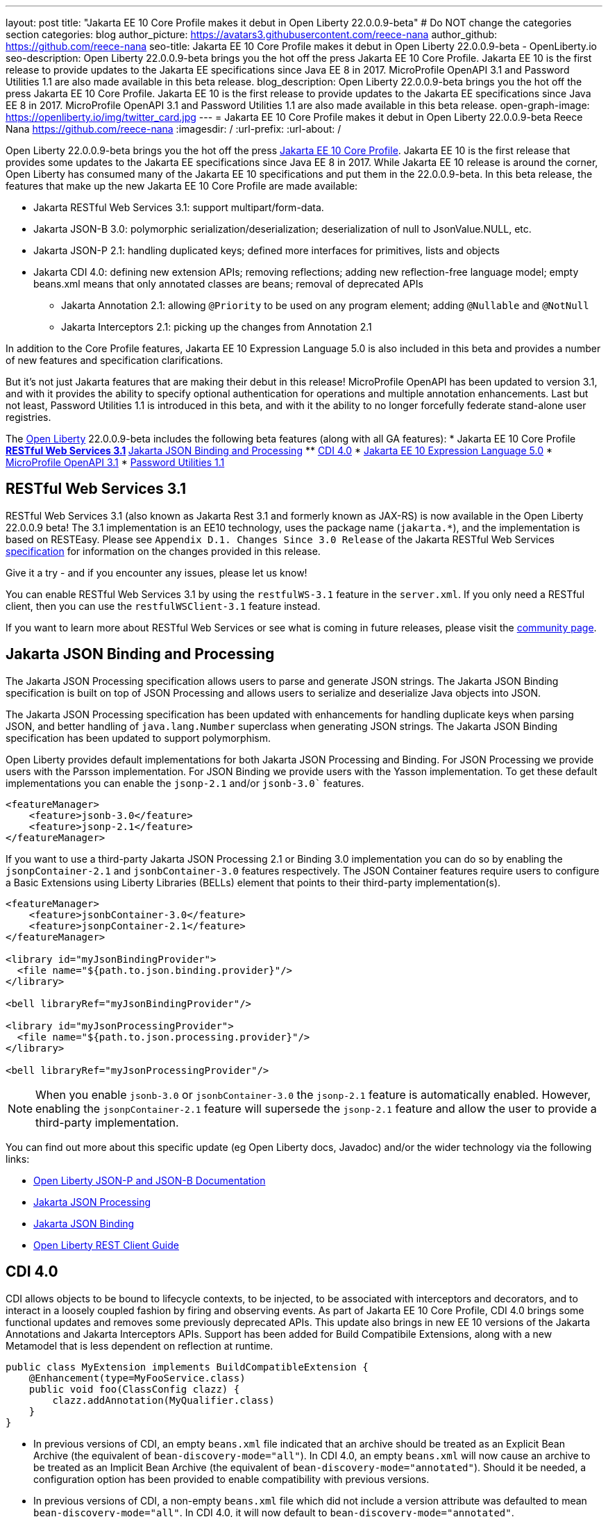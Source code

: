 ---
layout: post
title: "Jakarta EE 10 Core Profile makes it debut in Open Liberty 22.0.0.9-beta"
# Do NOT change the categories section
categories: blog
author_picture: https://avatars3.githubusercontent.com/reece-nana
author_github: https://github.com/reece-nana
seo-title: Jakarta EE 10 Core Profile makes it debut in Open Liberty 22.0.0.9-beta - OpenLiberty.io
seo-description: Open Liberty 22.0.0.9-beta brings you the hot off the press Jakarta EE 10 Core Profile. Jakarta EE 10 is the first release to provide updates to the Jakarta EE specifications since Java EE 8 in 2017.  MicroProfile OpenAPI 3.1 and Password Utilities 1.1 are also made available in this beta release.
blog_description: Open Liberty 22.0.0.9-beta brings you the hot off the press Jakarta EE 10 Core Profile. Jakarta EE 10 is the first release to provide updates to the Jakarta EE specifications since Java EE 8 in 2017.  MicroProfile OpenAPI 3.1 and Password Utilities 1.1 are also made available in this beta release.
open-graph-image: https://openliberty.io/img/twitter_card.jpg
---
= Jakarta EE 10 Core Profile makes it debut in Open Liberty 22.0.0.9-beta
Reece Nana <https://github.com/reece-nana>
:imagesdir: /
:url-prefix:
:url-about: /
//Blank line here is necessary before starting the body of the post.

Open Liberty 22.0.0.9-beta brings you the hot off the press link:https://jakarta.ee/specifications/coreprofile/10/[Jakarta EE 10 Core Profile]. Jakarta EE 10 is the first release that provides some updates to the Jakarta EE specifications since Java EE 8 in 2017. While Jakarta EE 10 release is around the corner, Open Liberty has consumed many of the Jakarta EE 10 specifications and put them in the 22.0.0.9-beta.  In this beta release, the features that make up the new Jakarta EE 10 Core Profile are made available: 

* Jakarta RESTful Web Services 3.1: support multipart/form-data.
* Jakarta JSON-B 3.0: polymorphic serialization/deserialization; deserialization of null to JsonValue.NULL, etc.
* Jakarta JSON-P 2.1: handling duplicated keys; defined more interfaces for primitives, lists and objects 
* Jakarta CDI 4.0: defining new extension APIs; removing reflections; adding new reflection-free language model; empty beans.xml means that only annotated classes are beans; removal of deprecated APIs
** Jakarta Annotation 2.1: allowing `@Priority` to be used on any program element; adding `@Nullable` and `@NotNull`
** Jakarta Interceptors 2.1: picking up the changes from Annotation 2.1

In addition to the Core Profile features, Jakarta EE 10 Expression Language 5.0 is also included in this beta and provides a number of new features and specification clarifications.   

But it's not just Jakarta features that are making their debut in this release!  MicroProfile OpenAPI has been updated to version 3.1, and with it provides the ability to specify optional authentication for operations and multiple annotation enhancements.  Last but not least, Password Utilities 1.1 is introduced in this beta, and with it the ability to no longer forcefully federate stand-alone user registries.


The link:{url-about}[Open Liberty] 22.0.0.9-beta includes the following beta features (along with all GA features):
* Jakarta EE 10 Core Profile
** <<restful, RESTful Web Services 3.1>>
** <<json, Jakarta JSON Binding and Processing>>
** <<cdi, CDI 4.0>>
* <<expression, Jakarta EE 10 Expression Language 5.0>>
* <<microprofile, MicroProfile OpenAPI 3.1>>
* <<password, Password Utilities 1.1>>

[#restful]
== RESTful Web Services 3.1

RESTful Web Services 3.1 (also known as Jakarta Rest 3.1 and formerly known as JAX-RS) is now available in the Open Liberty 22.0.0.9 beta! The 3.1 implementation is an EE10 technology, uses the package name (`jakarta.*`), and the implementation is based on RESTEasy. Please see `Appendix D.1. Changes Since 3.0 Release` of the Jakarta RESTful Web Services link:https://jakarta.ee/specifications/restful-ws/3.1/jakarta-restful-ws-spec-3.1.pdf[specification] for information on the changes provided in this release.

Give it a try - and if you encounter any issues, please let us know!

You can enable RESTful Web Services 3.1 by using the `restfulWS-3.1` feature in the `server.xml`. If you only need a RESTful client, then you can use the `restfulWSClient-3.1` feature instead.

If you want to learn more about RESTful Web Services or see what is coming in future releases, please visit the link:https://projects.eclipse.org/projects/ee4j.rest[community page].


[#json]
== Jakarta JSON Binding and Processing
The Jakarta JSON Processing specification allows users to parse and generate JSON strings. The Jakarta JSON Binding specification is built on top of JSON Processing and allows users to serialize and deserialize Java objects into JSON.

The Jakarta JSON Processing specification has been updated with enhancements for handling duplicate keys when parsing JSON, and better handling of `java.lang.Number` superclass when generating JSON strings. The Jakarta JSON Binding specification has been updated to support polymorphism. 

Open Liberty provides default implementations for both Jakarta JSON Processing and Binding. For JSON Processing we provide users with the Parsson implementation. For JSON Binding we provide users with the Yasson implementation.
To get these default implementations you can enable the `jsonp-2.1` and/or `jsonb-3.0`` features.

[source, xml]
----
<featureManager>
    <feature>jsonb-3.0</feature>
    <feature>jsonp-2.1</feature>
</featureManager>
----

If you want to use a third-party Jakarta JSON Processing 2.1 or Binding 3.0 implementation you can do so by enabling the `jsonpContainer-2.1` and `jsonbContainer-3.0` features respectively. The JSON Container features require users to configure a Basic Extensions using Liberty Libraries (BELLs) element that points to their third-party implementation(s).

[source, xml]
----
<featureManager>
    <feature>jsonbContainer-3.0</feature>
    <feature>jsonpContainer-2.1</feature>
</featureManager>

<library id="myJsonBindingProvider">
  <file name="${path.to.json.binding.provider}"/>
</library>

<bell libraryRef="myJsonBindingProvider"/>

<library id="myJsonProcessingProvider">
  <file name="${path.to.json.processing.provider}"/>
</library>

<bell libraryRef="myJsonProcessingProvider"/>
----

NOTE: When you enable `jsonb-3.0` or `jsonbContainer-3.0` the `jsonp-2.1` feature is automatically enabled. However, enabling the `jsonpContainer-2.1` feature will supersede the `jsonp-2.1` feature and allow the user to provide a third-party implementation.

You can find out more about this specific update (eg Open Liberty docs, Javadoc) and/or the wider technology via the following links:

* link:{url-prefix}/docs/latest/json-p-b.html[Open Liberty JSON-P and JSON-B Documentation]
* link:https://javaee.github.io/jsonp/getting-started.html[Jakarta JSON Processing]
* link:https://javaee.github.io/jsonb-spec/getting-started.html[Jakarta JSON Binding]
* link:{url-prefix}/guides/rest-client-java.html[Open Liberty REST Client Guide]


[#cdi]
== CDI 4.0
CDI allows objects to be bound to lifecycle contexts, to be injected, to be associated with interceptors and decorators, and to interact in a loosely coupled fashion by firing and observing events.
As part of Jakarta EE 10 Core Profile, CDI 4.0 brings some functional updates and removes some previously deprecated APIs. This update also brings in new EE 10 versions of the Jakarta Annotations and Jakarta Interceptors APIs.
Support has been added for Build Compatibile Extensions, along with a new Metamodel that is less dependent on reflection at runtime.

[source, java]
----
public class MyExtension implements BuildCompatibleExtension {
    @Enhancement(type=MyFooService.class)
    public void foo(ClassConfig clazz) {
        clazz.addAnnotation(MyQualifier.class)
    }
}
----

* In previous versions of CDI, an empty `beans.xml` file indicated that an archive should be treated as an Explicit Bean Archive (the equivalent of `bean-discovery-mode="all"`). In CDI 4.0, an empty `beans.xml` will now cause an archive to be treated as an Implicit Bean Archive (the equivalent of `bean-discovery-mode="annotated"`). Should it be needed, a configuration option has been provided to enable compatibility with previous versions.

* In previous versions of CDI, a non-empty `beans.xml` file which did not include a version attribute was defaulted to mean `bean-discovery-mode="all"`. In CDI 4.0, it will now default to `bean-discovery-mode="annotated"`.

* Two new Observable Container State Events have been added; Startup and Shutdown. Applications can listen for these events to be notified when the CDI container is starting up and being shut down.

* A new Handle API is added to make programatic lookup of Beans and Instances easier.

* (Jakarta Annotations 2.1) The `@priority` annotation can now be applied to any program element. This is used by CDI 4.0 to allow Stereotypes to include a Pritory annotation.

* Some previously deprecated CDI APIs have been removed.
** @New qualifier
*** Replaced by `@dependent` beans (since CDI 1.1)

** Bean#isNullable()
*** Not used by the implementation (since CDI 1.1)

** BeanManager#fireEvent()
*** Use `BeanManager.getEvent()` instead (since CDI 2.0)

** BeanManager#createInjectionTarget(AnnotatedType)
*** Replaced by `BeanManager#getInjectionTargetFactory(AnnotatedType)` (since CDI 1.1)

** BeforeBeanDiscovery#addAnnotatedType(AnnotatedType)
*** Replaced by `BeforeBeanDiscovery#addAnnotatedType(AnnotatedType, String)` (since CDI 1.1)

* The Liberty configuration element has been superseded by a new element that applies to all versions of CDI (1.2 and newer).

[source, xml]
----
<cdi enableImplicitBeanArchives="false" emptyBeansXmlCDI3Compatibility="true"/>
----

* The attribute `enableImplicitBeanArchives` is the same as it was in previous versions.
If set to `true` (default) then archives which do not contain a `beans.xml` file will be treated as Implicit Bean Archives and will be scanned for classes that have Bean Defining Annotations.
If set to `false` then archives which do not contain a `beans.xml` file will be not be scanned for annotated classes.

* The attribute `emptyBeansXmlCDI3Compatibility` only applies to CDI 4.0.
If set to `true` then an archive which contains an empty `beans.xml` file will be treated as an Explicit Bean Archive (as it was in CDI 3.0 and earlier)

* If set to `false` (default) then an archive which contains an empty `beans.xml` file will be treated as an Implicit Bean Archive. This is the equivalent to setting `bean-discovery-mode="annotated"`.

[source, xml]
----
<featureManager>
  <feature>cdi-4.0</feature>
</featureManager>

<cdi enableImplicitBeanArchives="false" emptyBeansXmlCDI3Compatibility="true"/>
----

[#expression]
== Jakarta EE 10 Expression Language 5.0

The `expressionLanguage-5.0` feature is an implementation of the Expression Language 5.0 Specification for Jakarta EE 10. The Expression Language 5.0 includes a number of new features and specification clarifications. A link to the Expression Language 5.0 specification can be found link:https://jakarta.ee/specifications/expression-language/5.0/[here].

The following link:https://jakarta.ee/specifications/expression-language/5.0/jakarta-expression-language-spec-5.0.html#changes-between-5-0-and-4-0[link] shows the change history of the Specification between the Expression Language 4.0 and Expression Language 5.0.

One of the new features is the addition of the link:https://jakarta.ee/specifications/expression-language/5.0/apidocs/jakarta.el/jakarta/el/methodreference[MethodReference] which "Provides information about the method to which a method expression resolves." This new class allows developers to access any annotations present on a particular method using the `getAnnotations()` method. There are also a few deprecations and clarifications within the Expression Language 5.0 Specification.

[source,xml]
----
   <featureManager>
        <feature>expressionLanguage-5.0</feature>
    </featureManager>
----

The Jakarta Expression Language 5.0 Specification and Javadocs can be found link:https://jakarta.ee/specifications/expression-language/5.0/[here].

[#microprofile]
== MicroProfile OpenAPI 3.1 

OpenAPI is a standardised way of documenting REST APIs in a JSON or YAML format. MicroProfile OpenAPI helps you generate and serve OpenAPI documentation for your REST applications built using JAX-RS or Jakarta restfulWS. This can be useful for developers to test out the API during development, or for people using the API in production.

To use it, add the `mpOpenAPI-3.1` feature to your server.xml, deploy your rest application and then visit `/openapi` to view the OpenAPI documentation, or visit `/openapi/ui` for a user interface that lets you browse through it. You can enhance the documentation using annotations to add things like textual descriptions to each method. The annotations are available as a maven dependency:

[source, xml]
----
<dependency>
    <groupId>org.eclipse.microprofile.openapi</groupId>
    <artifactId>microprofile-openapi-api</artifactId>
    <version>3.1-RC2</version>
</dependency>
----

Version 3.1 is a minor release which includes:

* Some Jakarta Bean Validation annotations will now be read and their restrictions will be added to object schemas
* Most annotations now include an `extension` attribute
* `@SecurityRequirementsSet` can now be used to document operations where authentication is optional or where more than one authentication mechanism is required

More information about MicroProfile OpenAPI can be found in:

* link:{url-prefix}/guides/microprofile-openapi.html[Open Liberty MicroProfile OpenAPI guide]
* link:{url-prefix}/docs/latest/documentation-openapi.html[Open Liberty OpenAPI documentation]
* link:https://download.eclipse.org/microprofile/microprofile-open-api-3.1-RC2/apidocs/[MicroProfile OpenAPI 3.1 Javadoc]
* link:https://download.eclipse.org/microprofile/microprofile-open-api-3.1-RC2/microprofile-openapi-spec-3.1-RC2.html[MicroProfile OpenAPI 3.1 Specification]

[#password]
== Password Utilities 1.1 

The new `passwordUtilities-1.1` feature has been created to no longer start the `federatedRegistry-1.0` feature or the Jakarta Connectors feature. The new feature is part of core edition, whereas the `passwordUtilities-1.0` feature is part of base edition.
Stand-alone user registries will no longer be forcefully federated, which sometimes results in slightly different behavior. The password utilities APIs can now be used in core edition.

Add the `passwordUtilities-1.1` feature to the list of features in the server.xml file:

[source, xml]
----
<featureManager>
    <feature>passwordUtilities-1.1</feature>
</featureManager>
----

For more information regarding the Password Utilities, check out the link:{url-prefix}/docs/latest/reference/feature/passwordUtilities.html[feature documentation].

[#run]
=== Try it now 

To try out these features, just update your build tools to pull the Open Liberty All Beta Features package instead of the main release. The beta works with Java SE 18, Java SE 17, Java SE 11, and Java SE 8.

If you're using link:{url-prefix}/guides/maven-intro.html[Maven], here are the coordinates:

[source,xml]
----
<dependency>
  <groupId>io.openliberty.beta</groupId>
  <artifactId>openliberty-runtime</artifactId>
  <version>22.0.0.9-beta </version>
  <type>pom</type>
</dependency>
----

Or for link:{url-prefix}/guides/gradle-intro.html[Gradle]:

[source,gradle]
----
dependencies {
    libertyRuntime group: 'io.openliberty.beta', name: 'openliberty-runtime', version: '[22.0.0.9-beta ,)'
}
----

Or take a look at our link:{url-prefix}/downloads/#runtime_betas[Downloads page].

[#feedback]
== Your feedback is welcomed

Let us know what you think on link:https://groups.io/g/openliberty[our mailing list]. If you hit a problem, link:https://stackoverflow.com/questions/tagged/open-liberty[post a question on StackOverflow]. If you hit a bug, link:https://github.com/OpenLiberty/open-liberty/issues[please raise an issue].


